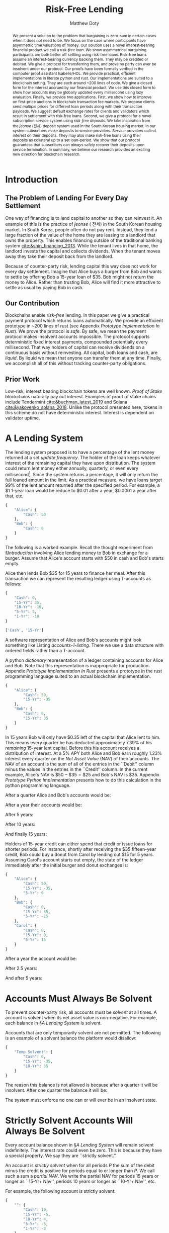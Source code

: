 # -*- mode: org; -*-
#+TITLE: Risk-Free Lending
#+AUTHOR: Matthew Doty
#+DATE:
#+STARTUP: latexpreview inlineimages
#+LATEX_CLASS_OPTIONS: [12pt]
#+LATEX_HEADER: \usepackage[natbib=true]{biblatex} \DeclareFieldFormat{apacase}{#1} \addbibresource{./risk-free-lending-refs.bib}
#+LATEX_HEADER: \usepackage[toc,page]{appendix}
#+LATEX_HEADER: \usepackage{array}
#+LATEX_HEADER: \usepackage{hhline}
#+LATEX_HEADER: \usepackage{kotex}
#+LATEX_HEADER: \usepackage{multirow}
#+LATEX_HEADER: \usepackage{parskip}
#+LATEX_HEADER: \usepackage{svg}
#+LATEX: \renewcommand{\thetheorem}{\arabic{theorem}}
#+OPTIONS: toc:nil
#+OPTIONS: tex:t

#+BEGIN_abstract
We present a solution to the problem that bargaining is zero-sum in
certain cases when it does not need to be. We focus on the case where
participants have asymmetric time valuations of money. Our solution
uses a novel interest-bearing financial product we call a /risk-free
loan/. We show asymmetrical bargaining participants are both better
off settling using risk-free loans. Risk-free loans assume an
interest-bearing currency backing them. They may be credited or
debited. We give a protocol for transferring them, and prove no party
can ever be insolvent under our protocol. Our proofs have been
formally verified in the computer proof assistant Isabelle/HOL. We
provide practical, efficient implementations in literate python and
rust. Our implementations are suited to a blockchain setting. They are
each around ~200 lines of code. We give a closed form for the interest
accrued by our financial product. We use this closed form to show how
accounts may be globally updated every millisecond using lazy
evaluation. Finally, we provide two applications. First, we show how
to improve on first-price auctions in blockchain transaction fee
markets. We propose clients send /multiple/ prices for different loan
periods along with their transaction payloads. We suggest default
exchange rates for clients and validators which result in settlement
with risk-free loans. Second, we give a protocol for a novel
subscription service system using /risk-free deposits/. We take
inspiration from the /jeonse/ (전세) deposit system used in the South
Korean housing market. In our system subscribers make deposits to
service providers. Service providers collect interest on their
deposits. They may also make risk-free loans using their deposits as
collateral up to a set loan-period. We show that our protocol
guarantees that subscribers can /always/ safely recover their deposits
upon service termination. In summary, we believe our research provides
an exciting new direction for blockchain research.
#+END_abstract

* Introduction
** The Problem of Lending For Every Day Settlement
One way of financing is to lend capital to another so they can
reinvest it. An example of this is the practice of /jeonse/ ( 전세) in
the South Korean housing market. In South Korea, people often do not
pay rent. Instead, they lend a large fraction of the value of the home
they are leasing to a landlord that owns the property. This enables
financing outside of the traditional banking system
[[cite:&shin_financing_2013]]. While the tenant lives in that home, the
landlord invests the capital and collects dividends. When the tenant
moves away they take their deposit back from the landlord.

Because of counter-party risk, lending capital this way does not
work for every day settlement. Imagine that Alice buys a burger from Bob
and wants to settle by offering Bob a 15-year loan of $35. Bob might
not return the money to Alice. Rather than trusting Bob, Alice will
find it more attractive to settle as usual by paying Bob in cash.

** Our Contribution

Blockchains enable /risk-free/ lending. In this paper we give a
practical payment protocol which returns loans automatically. We
provide an efficient prototype in ~200 lines of rust (see Appendix
[[Prototype Implementation In Rust]]). We prove the protocol is /safe/. By
safe, we mean the payment protocol makes insolvent accounts
impossible. The protocol supports deterministic fixed interest
payments, compounded potentially every millisecond. That way holders
of capital can receive dividends on a continuous basis without
reinvesting. All capital, both loans and cash, are /liquid/. By liquid
we mean that anyone can transfer them at any time. Finally, we
accomplish all of this without tracking counter-party obligations.

** Prior Work

Low-risk, interest bearing blockchain tokens are well known. /Proof of Stake/
blockchains naturally pay out interest. Examples of proof of stake
chains include Tendermint [[cite:&buchman_latest_2019]] and Solana
[[cite:&yakovenko_solana_2018]]. Unlike the protocol presented here, tokens in this scheme do not have deterministic interest.  Interest is dependent on validator uptime.

#+begin_src bibtex :exports none :tangle "./risk-free-lending-refs.bib"
@techreport{buchman_latest_2019,
  title = {The latest gossip on {BFT} consensus},
  url = {http://arxiv.org/abs/1807.04938},
  abstract = {The paper presents Tendermint, a new protocol for ordering events in a distributed network under adversarial conditions. More commonly known as Byzantine Fault Tolerant (BFT) consensus or atomic broadcast, the problem has attracted significant attention in recent years due to the widespread success of blockchain-based digital currencies, such as Bitcoin and Ethereum, which successfully solved the problem in a public setting without a central authority. Tendermint modernizes classic academic work on the subject and simplifies the design of the BFT algorithm by relying on a peer-to-peer gossip protocol among nodes.},
  number = {arXiv:1807.04938},
  urldate = {2022-06-01},
  institution = {arXiv},
  author = {Buchman, Ethan and Kwon, Jae and Milosevic, Zarko},
  month = nov,
  year = {2019},
  doi = {10.48550/arXiv.1807.04938},
  note = {arXiv:1807.04938 [cs]
type: article},
  keywords = {Computer Science - Distributed, Parallel, and Cluster Computing},
  file = {arXiv Fulltext PDF:/Users/mpwd/Zotero/storage/R5B3KVFT/Buchman et al. - 2019 - The latest gossip on BFT consensus.pdf:application/pdf;arXiv.org Snapshot:/Users/mpwd/Zotero/storage/KM57AHND/1807.html:text/html},
}

@techreport{shin_financing_2013,
  type = {2013 {Meeting} {Papers}},
  title = {Financing {Growth} without {Banks}: {Korean} {Housing} {Repo} {Contract}},
  url = {https://ideas.repec.org/p/red/sed013/328.html},
  abstract = {Imperfect financial intermediation is a key bottleneck in economic development. Korea's unique Jeonse or housing repo contract channels funds directly from tenant/lenders to landlord/entrepreneurs, by-passing the banking system. In a housing repo, the landlord/entrepreneur puts up the house as collateral when borrowing from the tenant/lender. The lender's loan is secured by living in the collateral asset, lowering the cost of capital and increasing credit. Jeonse has been the dominant form of rental contract in Korea, and has served as a mode of direct debt financing that by-passes the banking sector.},
  number = {328},
  institution = {Society for Economic Dynamics},
  author = {Shin, Hyun and Kim, Se-Jik},
  year = {2013},
}

@unpublished{yakovenko_solana_2018,
  title = {Solana: {A} new architecture for a high performance blockchain},
  url = {https://solana.com/solana-whitepaper.pdf},
  author = {Yakovenko, Anatoly},
  year = {2018},
}

#+end_src

* A Lending System

The lending system proposed is to have a percentage of the lent money
returned at a set /update frequency/. The holder of the loan keeps
whatever interest of the remaining capital they have upon
distribution. The system could return lent money either annually,
quarterly, or even every millisecond[fn::In fact, the rust prototype
presented in Appendix [[Prototype Implementation In Rust]], which we
intend to adapt for a production a blockchain implementation, lazily
updates accounts every millisecond.]. Since the system returns a
percentage, it will only return the full loaned amount in the limit.
As a practical measure, we have loans target 99% of the lent amount
returned after the specified period. For example, a $1 1-year loan
would be reduce to $0.01 after a year, $0.0001 a year after that, etc.

#+begin_src python :exports none :results none :noweb-ref format_accounts
from typing import Dict, List
import json


def format_abs_no_escape(value):
    return f"${abs(round(value, 2)):,.2f}"


def format_value(value):
    return "{%s\\%s}" % ("" if value >= 0 else "-", format_abs_no_escape(value))


def get_loan_types(accounts: Dict[str, Dict[str, float]]) -> List[str]:
    raw_loan_types_set = set(
        loan_type for account in accounts.values() for loan_type in account.keys()
    )
    loan_types = []
    if "Cash" in raw_loan_types_set:
        loan_types.append("Cash")
        raw_loan_types_set.remove("Cash")
    raw_loan_types_list = list(raw_loan_types_set)
    raw_loan_types_list.sort(key=lambda s: int(s.split("-")[0]))
    raw_loan_types_list.reverse()
    loan_types.extend(raw_loan_types_list)
    return loan_types


def format_accounts(accounts: Dict[str, Dict[str, float]]) -> str:
    columns = " p{0.5ex} ".join("c|c" for _ in accounts.items())
    account_titles = "& &".join(
        "\\multicolumn{2}{c}{%s}" % account_name for account_name in accounts.keys()
    )
    t_account_headers = " & & ".join("Debit & Credit" for _ in accounts.items())
    t_account_clines = " ".join(
        "\\cline{%d-%d}" % (3 * n + 2, 3 * n + 3) for n in range(len(accounts.items()))
    )
    rows = []
    for loan_type in get_loan_types(accounts):
        row = []
        for account in accounts.values():
            if loan_type not in account:
                row.append(" & ")
                continue
            value = account[loan_type]
            if value == 0:
                row.append(" & ")
            elif value < 0:
                row.append(f" & {format_value(-value)} ")
            elif value > 0:
                row.append(f" {format_value(value)} & ")
        rows.append("%s & %s" % (loan_type, " & & ".join(row)))
    hhline = "\\hhline{~%s}" % "~".join("==" for _ in accounts.items())
    account_navs = " & & ".join(
        (
            "\\multicolumn{2}{c}{NAV: {%s%s}}"
            % (
                "\\color{red} " if (nav := sum(account.values())) < 0 else "",
                format_value(nav),
            )
        )
        for account in accounts.values()
    )
    output = """
\\begin{center}
\\begin{tabular}{l %s}
 & %s \\\\
 & %s \\\\
%s
%s \\\\
\\noalign{\\vskip 0.5ex}
%s
\\noalign{\\vskip 0.5ex}
 & %s \\\\
\\end{tabular}
\\end{center}
""" % (
        columns,
        account_titles,
        t_account_headers,
        t_account_clines,
        " \\\\\n".join(rows),
        hhline,
        account_navs,
    )
    return output
#+end_src

#+NAME: accounts-0
#+BEGIN_SRC python :exports none :results code replace
import json

accounts = {
    "Alice": {"Cash": 50},
    "Bob": {"Cash": 0},
}

return json.dumps(accounts, indent=4)
#+END_SRC

#+RESULTS: accounts-0
#+begin_src python
{
    "Alice": {
        "Cash": 50
    },
    "Bob": {
        "Cash": 0
    }
}
#+end_src


The following is a worked example. Recall the thought experiment from
\S[[Introduction]] involving Alice lending money to Bob in exchange for a burger.
Assume that Alice's account starts with $50 in cash and Bob's starts empty.

#+begin_src python :exports results :results drawer replace latex :noweb yes :var accounts=accounts-0
<<format_accounts>>

return format_accounts(json.loads(accounts))
#+end_src

#+RESULTS:
#+begin_export latex
\begin{center}
\begin{tabular}{l c|c p{0.5ex} c|c}
 & \multicolumn{2}{c}{Alice}& &\multicolumn{2}{c}{Bob} \\
 & Debit & Credit & & Debit & Credit \\
\cline{2-3} \cline{5-6}
Cash &  {\$50.00} &  & &  &  \\
15-Yr &  &  & &  &  \\
\noalign{\vskip 0.5ex}
\hhline{~==~==}
\noalign{\vskip 0.5ex}
 & \multicolumn{2}{c}{NAV: {{\$50.00}}} & & \multicolumn{2}{c}{NAV: {{\$0.00}}} \\
\end{tabular}
\end{center}
#+end_export


Alice then lends Bob $35 for 15 years to finance her meal. After this transaction we
can represent the resulting ledger using T-accounts as follows:

#+NAME: accounts-1
#+BEGIN_SRC python :exports none :results code replace
import json

accounts = {
    "Alice": {"Cash": 50, "15-Yr": -35},
    "Bob": {"Cash": 0, "15-Yr": 35},
}

return json.dumps(accounts, indent=4)
#+END_SRC

#+HEADER: :exports none :results none :noweb-ref accounts-1
#+RESULTS: accounts-1
#+begin_src python
{
    "Cash": 0,
    "15-Yr": 35,
    "10-Yr": -10,
    "5-Yr": 5,
    "1-Yr": -10
}
#+end_src


#+begin_src python :exports none :results code replace :noweb yes :var accounts=accounts-1
<<format_accounts>>

return get_loan_types(json.loads(accounts))
#+end_src

#+HEADER: :exports none :results none
#+RESULTS:
#+begin_src python
['Cash', '15-Yr']
#+end_src

#+begin_src python :exports results :results drawer replace latex :noweb yes :var accounts=accounts-1
<<format_accounts>>

return format_accounts(json.loads(accounts))
#+end_src

#+RESULTS:
#+begin_export latex
\begin{center}
\begin{tabular}{l c|c p{0.5ex} c|c}
 & \multicolumn{2}{c}{Alice}& &\multicolumn{2}{c}{Bob} \\
 & Debit & Credit & & Debit & Credit \\
\cline{2-3} \cline{5-6}
Cash &  {\$50.00} &  & &  &  \\
15-Yr &  & {\$35.00}  & &  {\$35.00} &  \\
\noalign{\vskip 0.5ex}
\hhline{~==~==}
\noalign{\vskip 0.5ex}
 & \multicolumn{2}{c}{NAV: {{\$15.00}}} & & \multicolumn{2}{c}{NAV: {{\$35.00}}} \\
\end{tabular}
\end{center}
#+end_export

A software representation of Alice and Bob's accounts might
look something like Listing [[accounts-1-listing]]. There we use a data
structure with ordered fields rather than a T-account.

#+begin_src python :exports results :results value code :noweb yes :var accounts=accounts-1 :eval never-export
return accounts
#+end_src

#+CAPTION: A python /dictionary/ representation of a ledger containing accounts for Alice and Bob. Note that this representation is inappropriate for production. Appendix [[Prototype Implementation In Rust]] presents a prototype in the rust programming language suited to an actual blockchain implementation.
#+NAME: accounts-1-listing
#+RESULTS:
#+begin_src python
{
    "Alice": {
        "Cash": 50,
        "15-Yr": -35
    },
    "Bob": {
        "Cash": 0,
        "15-Yr": 35
    }
}
#+end_src

In 15 years Bob will only have $0.35 left of the capital that Alice
lent to him. This means every quarter he has deducted approximately
\(7.39\%\) of his /remaining/ 15-year lent capital. Before this his
account receives a distribution of interest. At a \(5\%\) APY both
Alice and Bob earn roughly \(1.23\%\) interest every quarter on the
/Net Asset Value/ (NAV) of their accounts. The NAV of an account is
the sum of all of the entries in the ``Debit'' column minus the values
in the entries in the ``Credit'' column. In the current example,
Alice's NAV is \(\$50 - \$35 = \$25\) and Bob's NAV is \(\$35\).
Appendix [[Prototype Python Implementation]] presents how to do this
calculation in the python programming language.

#+BEGIN_SRC python :exports none :results none :noweb-ref loans_returned_every_quarter
# Fractions of loans returned every quarter.
# Correspond to 99% of the loan returned by the period indicated.
loan_return_fractions = {
    "15-Yr": 1 - 0.01 ** (1.0 / (15.0 * 4.0)),
    "10-Yr": 1 - 0.01 ** (1.0 / (10.0 * 4.0)),
    "5-Yr": 1 - 0.01 ** (1.0 / (5.0 * 4.0)),
    "2-Yr": 1 - 0.01 ** (1.0 / (2.0 * 4.0)),
    "1-Yr": 1 - 0.01 ** (1.0 / 4.0),
}
#+END_SRC

#+BEGIN_SRC python :exports none :results none :noweb-ref update_account
# Quarterly interest at a 5.0% APY
i = 1.05 ** (1.0 / 4.0) - 1

from typing import Dict


def update_account(account: Dict[str, float], quarters=1):
    "Update an account."
    for _ in range(quarters):
        for (key, value) in account.items():
            if key == "Cash":
                # Note: sum of account values = net asset value...
                account[key] += i * sum(account.values())
            elif key in loan_return_fractions:
                account[key] *= 1 - loan_return_fractions[key]
            else:
                raise Exception(f"Unknown key: {key}")


def update_ledger(ledger: Dict[str, Dict[str, float]], quarters=1):
    "Update every account in a ledger."
    for account in ledger.values():
        update_account(account, quarters)
#+end_src

After a quarter Alice and Bob's accounts would be:

#+begin_src python :exports results :results drawer replace latex :noweb yes :var accounts=accounts-1
<<format_accounts>>
<<loans_returned_every_quarter>>
<<update_account>>

ledger = json.loads(accounts)
update_ledger(ledger)

return format_accounts(ledger)
#+end_src

#+RESULTS:
#+begin_export latex
\begin{center}
\begin{tabular}{l c|c p{0.5ex} c|c}
 & \multicolumn{2}{c}{Alice}& &\multicolumn{2}{c}{Bob} \\
 & Debit & Credit & & Debit & Credit \\
\cline{2-3} \cline{5-6}
Cash &  {\$50.18} &  & &  {\$0.43} &  \\
15-Yr &  & {\$32.41}  & &  {\$32.41} &  \\
\noalign{\vskip 0.5ex}
\hhline{~==~==}
\noalign{\vskip 0.5ex}
 & \multicolumn{2}{c}{NAV: {{\$17.77}}} & & \multicolumn{2}{c}{NAV: {{\$32.84}}} \\
\end{tabular}
\end{center}
#+end_export

After a year their accounts would be:

#+begin_src python :exports results :results drawer replace latex :noweb yes :var accounts=accounts-1
<<format_accounts>>
<<loans_returned_every_quarter>>
<<update_account>>

ledger = json.loads(accounts)
update_ledger(ledger, quarters = 4)

return format_accounts(ledger)
#+end_src

#+RESULTS:
#+begin_export latex
\begin{center}
\begin{tabular}{l c|c p{0.5ex} c|c}
 & \multicolumn{2}{c}{Alice}& &\multicolumn{2}{c}{Bob} \\
 & Debit & Credit & & Debit & Credit \\
\cline{2-3} \cline{5-6}
Cash &  {\$50.93} &  & &  {\$1.57} &  \\
15-Yr &  & {\$25.75}  & &  {\$25.75} &  \\
\noalign{\vskip 0.5ex}
\hhline{~==~==}
\noalign{\vskip 0.5ex}
 & \multicolumn{2}{c}{NAV: {{\$25.19}}} & & \multicolumn{2}{c}{NAV: {{\$27.31}}} \\
\end{tabular}
\end{center}
#+end_export

After 5 years:

#+begin_src python :exports results :results drawer replace latex :noweb yes :var accounts=accounts-1
<<format_accounts>>
<<loans_returned_every_quarter>>
<<update_account>>

ledger = json.loads(accounts)
update_ledger(ledger, quarters = 4 * 5)

return format_accounts(ledger)
#+end_src

#+RESULTS:
#+begin_export latex
\begin{center}
\begin{tabular}{l c|c p{0.5ex} c|c}
 & \multicolumn{2}{c}{Alice}& &\multicolumn{2}{c}{Bob} \\
 & Debit & Credit & & Debit & Credit \\
\cline{2-3} \cline{5-6}
Cash &  {\$58.53} &  & &  {\$5.29} &  \\
15-Yr &  & {\$7.54}  & &  {\$7.54} &  \\
\noalign{\vskip 0.5ex}
\hhline{~==~==}
\noalign{\vskip 0.5ex}
 & \multicolumn{2}{c}{NAV: {{\$50.98}}} & & \multicolumn{2}{c}{NAV: {{\$12.83}}} \\
\end{tabular}
\end{center}
#+end_export

After 10 years:

#+begin_src python :exports results :results drawer replace latex :noweb yes :var accounts=accounts-1
<<format_accounts>>
<<loans_returned_every_quarter>>
<<update_account>>

ledger = json.loads(accounts)
update_ledger(ledger, quarters = 4 * 10)

return format_accounts(ledger)
#+end_src

#+RESULTS:
#+begin_export latex
\begin{center}
\begin{tabular}{l c|c p{0.5ex} c|c}
 & \multicolumn{2}{c}{Alice}& &\multicolumn{2}{c}{Bob} \\
 & Debit & Credit & & Debit & Credit \\
\cline{2-3} \cline{5-6}
Cash &  {\$73.56} &  & &  {\$7.89} &  \\
15-Yr &  & {\$1.62}  & &  {\$1.62} &  \\
\noalign{\vskip 0.5ex}
\hhline{~==~==}
\noalign{\vskip 0.5ex}
 & \multicolumn{2}{c}{NAV: {{\$71.93}}} & & \multicolumn{2}{c}{NAV: {{\$9.51}}} \\
\end{tabular}
\end{center}
#+end_export

And finally 15 years:

#+begin_src python :exports results :results drawer replace latex :noweb yes :var accounts=accounts-1
<<format_accounts>>
<<loans_returned_every_quarter>>
<<update_account>>

ledger = json.loads(accounts)
update_ledger(ledger, quarters = 4 * 15)

return format_accounts(ledger)
#+end_src

#+RESULTS:
#+begin_export latex
\begin{center}
\begin{tabular}{l c|c p{0.5ex} c|c}
 & \multicolumn{2}{c}{Alice}& &\multicolumn{2}{c}{Bob} \\
 & Debit & Credit & & Debit & Credit \\
\cline{2-3} \cline{5-6}
Cash &  {\$93.63} &  & &  {\$10.31} &  \\
15-Yr &  & {\$0.35}  & &  {\$0.35} &  \\
\noalign{\vskip 0.5ex}
\hhline{~==~==}
\noalign{\vskip 0.5ex}
 & \multicolumn{2}{c}{NAV: {{\$93.28}}} & & \multicolumn{2}{c}{NAV: {{\$10.66}}} \\
\end{tabular}
\end{center}
#+end_export

Holders of 15-year credit can either spend that credit or issue loans
for shorter periods. For instance, shortly after receiving the $35
fifteen-year credit, Bob could buy a donut from Carol by lending out
$15 for 5 years. Assuming Carol's account starts out empty, the state
of the ledger immediately after the initial burger and donut exchanges
is:

#+NAME: accounts-2
#+begin_src python :exports none :results code replace :var accounts=accounts-1
import json

accounts = json.loads(accounts)
accounts["Alice"]["5-Yr"] = 0
accounts["Bob"]["5-Yr"] = -15
accounts["Carol"] =  {
  "Cash": 0,
  "15-Yr": 0,
  "5-Yr": 15
}

return json.dumps(accounts, indent=4)
#+end_src

#+HEADER: :exports none :results none
#+RESULTS: accounts-2
#+begin_src python
{
    "Alice": {
        "Cash": 50,
        "15-Yr": -35,
        "5-Yr": 0
    },
    "Bob": {
        "Cash": 0,
        "15-Yr": 35,
        "5-Yr": -15
    },
    "Carol": {
        "Cash": 0,
        "15-Yr": 0,
        "5-Yr": 15
    }
}
#+end_src


#+begin_src python :exports results :results drawer replace latex :noweb yes :var accounts=accounts-2
<<format_accounts>>

return format_accounts(json.loads(accounts))
#+end_src

#+RESULTS:
#+begin_export latex
\begin{center}
\begin{tabular}{l c|c p{0.5ex} c|c p{0.5ex} c|c}
 & \multicolumn{2}{c}{Alice}& &\multicolumn{2}{c}{Bob}& &\multicolumn{2}{c}{Carol} \\
 & Debit & Credit & & Debit & Credit & & Debit & Credit \\
\cline{2-3} \cline{5-6} \cline{8-9}
Cash &  {\$50.00} &  & &  &  & &  &  \\
15-Yr &  & {\$35.00}  & &  {\$35.00} &  & &  &  \\
5-Yr &  &  & &  & {\$15.00}  & &  {\$15.00} &  \\
\noalign{\vskip 0.5ex}
\hhline{~==~==~==}
\noalign{\vskip 0.5ex}
 & \multicolumn{2}{c}{NAV: {{\$15.00}}} & & \multicolumn{2}{c}{NAV: {{\$20.00}}} & & \multicolumn{2}{c}{NAV: {{\$15.00}}} \\
\end{tabular}
\end{center}
#+end_export

#+begin_src python :exports none :results code replace :noweb yes :var accounts=accounts-2
<<format_accounts>>
<<loans_returned_every_quarter>>
<<update_account>>
ledger = json.loads(accounts)
update_ledger(ledger, quarters = 5*4)

return json.dumps(ledger, indent=4)
#+end_src

#+RESULTS:
#+begin_src python
{
    "Alice": {
        "Cash": 58.525147915651424,
        "15-Yr": -7.540521415111592,
        "5-Yr": 0.0
    },
    "Bob": {
        "Cash": 4.219382237675546,
        "15-Yr": 7.540521415111592,
        "5-Yr": -0.14999999999999994
    },
    "Carol": {
        "Cash": 1.069547971673135,
        "15-Yr": 0.0,
        "5-Yr": 0.14999999999999994
    }
}
#+end_src

#+HEADER: :exports none :results none
#+RESULTS:

After a year the account would be:

#+begin_src python :exports results :results drawer replace latex :noweb yes :var accounts=accounts-2
<<format_accounts>>
<<loans_returned_every_quarter>>
<<update_account>>
ledger = json.loads(accounts)
update_ledger(ledger, quarters = 1)

return format_accounts(ledger)
#+end_src

#+RESULTS:
#+begin_export latex
\begin{center}
\begin{tabular}{l c|c p{0.5ex} c|c p{0.5ex} c|c}
 & \multicolumn{2}{c}{Alice}& &\multicolumn{2}{c}{Bob}& &\multicolumn{2}{c}{Carol} \\
 & Debit & Credit & & Debit & Credit & & Debit & Credit \\
\cline{2-3} \cline{5-6} \cline{8-9}
Cash &  {\$50.18} &  & &  {\$0.25} &  & &  {\$0.18} &  \\
15-Yr &  & {\$32.41}  & &  {\$32.41} &  & &  &  \\
5-Yr &  &  & &  & {\$11.91}  & &  {\$11.91} &  \\
\noalign{\vskip 0.5ex}
\hhline{~==~==~==}
\noalign{\vskip 0.5ex}
 & \multicolumn{2}{c}{NAV: {{\$17.77}}} & & \multicolumn{2}{c}{NAV: {{\$20.74}}} & & \multicolumn{2}{c}{NAV: {{\$12.10}}} \\
\end{tabular}
\end{center}
#+end_export

After 2.5 years:

#+begin_src python :exports results :results drawer replace latex :noweb yes :var accounts=accounts-2
<<format_accounts>>
<<loans_returned_every_quarter>>
<<update_account>>
ledger = json.loads(accounts)
update_ledger(ledger, quarters = 6)

return format_accounts(ledger)
#+end_src

#+RESULTS:
#+begin_export latex
\begin{center}
\begin{tabular}{l c|c p{0.5ex} c|c p{0.5ex} c|c}
 & \multicolumn{2}{c}{Alice}& &\multicolumn{2}{c}{Bob}& &\multicolumn{2}{c}{Carol} \\
 & Debit & Credit & & Debit & Credit & & Debit & Credit \\
\cline{2-3} \cline{5-6} \cline{8-9}
Cash &  {\$51.58} &  & &  {\$1.52} &  & &  {\$0.70} &  \\
15-Yr &  & {\$22.08}  & &  {\$22.08} &  & &  &  \\
5-Yr &  &  & &  & {\$3.77}  & &  {\$3.77} &  \\
\noalign{\vskip 0.5ex}
\hhline{~==~==~==}
\noalign{\vskip 0.5ex}
 & \multicolumn{2}{c}{NAV: {{\$29.49}}} & & \multicolumn{2}{c}{NAV: {{\$19.84}}} & & \multicolumn{2}{c}{NAV: {{\$4.46}}} \\
\end{tabular}
\end{center}
#+end_export

And after 5 years:

#+begin_src python :exports results :results drawer replace latex :noweb yes :var accounts=accounts-2
<<format_accounts>>
<<loans_returned_every_quarter>>
<<update_account>>
ledger = json.loads(accounts)
update_ledger(ledger, quarters = 4*5)

return format_accounts(ledger)
#+end_src

#+RESULTS:
#+begin_export latex
\begin{center}
\begin{tabular}{l c|c p{0.5ex} c|c p{0.5ex} c|c}
 & \multicolumn{2}{c}{Alice}& &\multicolumn{2}{c}{Bob}& &\multicolumn{2}{c}{Carol} \\
 & Debit & Credit & & Debit & Credit & & Debit & Credit \\
\cline{2-3} \cline{5-6} \cline{8-9}
Cash &  {\$58.53} &  & &  {\$4.22} &  & &  {\$1.07} &  \\
15-Yr &  & {\$7.54}  & &  {\$7.54} &  & &  &  \\
5-Yr &  &  & &  & {\$0.15}  & &  {\$0.15} &  \\
\noalign{\vskip 0.5ex}
\hhline{~==~==~==}
\noalign{\vskip 0.5ex}
 & \multicolumn{2}{c}{NAV: {{\$50.98}}} & & \multicolumn{2}{c}{NAV: {{\$11.61}}} & & \multicolumn{2}{c}{NAV: {{\$1.22}}} \\
\end{tabular}
\end{center}
#+end_export

* Accounts Must Always Be Solvent

To prevent counter-party risk, all accounts must be /solvent/ at all times. A
account is solvent when its net asset value is non-negative. For example, each
balance in \S[[A Lending System]] is solvent.

Accounts that are only temporarily solvent are not permitted. The following is an
example of a solvent balance the platform would disallow:

#+NAME: temporarily-solvent-balance
#+BEGIN_SRC python :exports none :results code replace
import json

accounts = {
    "Temp Solvent": {"Cash": 0, "15-Yr": -35, "10-Yr": 35},
}

return json.dumps(accounts, indent=4)
#+END_SRC

#+RESULTS: temporarily-solvent-balance
#+begin_src python
{
    "Temp Solvent": {
        "Cash": 0,
        "15-Yr": -35,
        "10-Yr": 35
    }
}
#+end_src

#+begin_src python :exports results :results drawer replace latex :noweb yes :var accounts=temporarily-solvent-balance
<<format_accounts>>

return format_accounts(json.loads(accounts))
#+end_src

#+RESULTS:
#+begin_export latex
\begin{minipage}[t]{0.9\textwidth}
  \centering

\begin{tabular}{l c|c}

\multicolumn{3}{c}{Temporarily Solvent Balance}\\
\multicolumn{1}{c}{} & \multicolumn{1}{c}{Debit} & \multicolumn{1}{c}{Credit}\\
\cline{2-3}

 & & \\
15-Yr & & \$35.00 \\
10-Yr & \$35.00 & \\
\end{tabular}

\end{minipage}
#+end_export

The reason this balance is not allowed is because after a quarter it will be insolvent.  After one quarter the balance it will be:

#+begin_src python :exports results :results drawer replace latex :noweb yes :var accounts=temporarily-solvent-balance
<<format_accounts>>
<<loans_returned_every_quarter>>
<<update_account>>
ledger = json.loads(accounts)
update_ledger(ledger)

return format_accounts(ledger)
#+end_src

#+RESULTS:
#+begin_export latex
\begin{center}
\begin{tabular}{l c|c}
 & \multicolumn{2}{c}{Temp Solvent} \\
 & Debit & Credit \\
\cline{2-3}
Cash & \$0.00 &  \\
15-Yr &  & \$32.41  \\
10-Yr &  \$31.19 &  \\
\noalign{\vskip 0.5ex}
\hhline{~==}
\noalign{\vskip 0.5ex}
 & \multicolumn{2}{c}{NAV: \$1.22} \\
\end{tabular}
\end{center}
#+end_export

The system must enforce no one can or will ever be in an insolvent state.

* Strictly Solvent Accounts Will Always Be Solvent

Every account balance shown in \S[[A Lending System]] will remain solvent
indefinitely. The interest rate could even be zero. This is because they have a
special property. We say they are ``strictly solvent.''

An account is /strictly solvent/ when for all periods \(P\) the sum of the debit
minus the credit is positive for periods equal to or longer than \(P\). We call
such a sum a /partial NAV/. We write the partial NAV for periods 15 years or
longer as ``15-Yr+ Nav'', periods 10 years or longer as ``10-Yr+ Nav'', etc.

For example, the following account is strictly solvent:

#+begin_src python :exports none :results none :noweb yes :noweb-ref balance_full
<<format_accounts>>


def get_acct_loan_types(account: Dict[str, float]) -> List[str]:
    return get_loan_types({None: account})


def tabulate_partial_navs(account: Dict[str, float]) -> str:
    from tabulate import tabulate

    partial_sum = 0
    result = []
    for loan_type in get_acct_loan_types(account):
        partial_sum += account[loan_type]
        if loan_type != "Cash":
            result.append([f"{loan_type}+ NAV", format_abs_no_escape(partial_sum)])
    result[-1][0] = f"{result[-1][0]} (Total)"
    return tabulate(result, tablefmt="orgtbl")
#+end_src

#+NAME: account-lots-of-rows
#+BEGIN_SRC python :exports none :results code replace
import json

accounts = {
    "":
      {
       "Cash": 10,
       "15-Yr": -5,
       "10-Yr": 4,
       "5-Yr": -5,
       "1-Yr": -3,
      },
}

return json.dumps(accounts, indent=4)
#+END_SRC

#+RESULTS: account-lots-of-rows
#+begin_src python
{
    "": {
        "Cash": 10,
        "15-Yr": -5,
        "10-Yr": 4,
        "5-Yr": -5,
        "1-Yr": -3
    }
}
#+end_src

#+begin_src python :exports results :results drawer replace latex :noweb yes :var accounts=account-lots-of-rows
<<format_accounts>>
<<loans_returned_every_quarter>>
<<update_account>>

i = 0
accounts = json.loads(accounts)
update_ledger(accounts, 0)
return format_accounts(accounts)
#+end_src

#+RESULTS:
#+begin_export latex
\begin{center}
\begin{tabular}{l c|c}
 & \multicolumn{2}{c}{} \\
 & Debit & Credit \\
\cline{2-3}
Cash &  {\$10.00} &  \\
15-Yr &  & {\$5.00}  \\
10-Yr &  {\$4.00} &  \\
5-Yr &  & {\$5.00}  \\
1-Yr &  & {\$3.00}  \\
\noalign{\vskip 0.5ex}
\hhline{~==}
\noalign{\vskip 0.5ex}
 & \multicolumn{2}{c}{NAV: {{\$1.00}}} \\
\end{tabular}
\end{center}
#+end_export

This is because, for each rate, the sum of the credits for slower rates is:

#+begin_src python :exports results :results raw :noweb yes :var accounts=account-lots-of-rows
<<loans_returned_every_quarter>>
<<update_account>>
<<balance_full>>
account = list(json.loads(accounts).values())[0]
return tabulate_partial_navs(account)
#+end_src

#+RESULTS:
| 15-Yr+ NAV        | $5.00 |
| 10-Yr+ NAV        | $9.00 |
| 5-Yr+ NAV         | $4.00 |
| 1-Yr+ NAV (Total) | $1.00 |

A balance which is strictly solvent will always be solvent[fn:see-proof].
Informally, this is because the debt at shorter periods will always go
away faster than credited loans for longer periods. In fact, if there
is no interest then all of the partial net asset value sums will
eventually converge to $10 in this example. Figure
[[fig:partial-sums-of-credit]] shows the partial net asset values over
time for the example account provided in this section.

#+begin_src python :exports results :noweb yes :results file :var accounts=account-lots-of-rows
import matplotlib.pyplot as plt
from matplotlib.ticker import FuncFormatter
import numpy as np
from typing import Dict
from collections.abc import Iterator

<<balance_full>>
<<loans_returned_every_quarter>>
<<update_account>>


file_name = "partial_sums_of_credit.svg"

# Set interest to 0
i = 0


def partial_navs(account: Dict[str, float]) -> Iterator[float]:
    total = 0
    for loan_type in get_acct_loan_types(account):
        total += account[loan_type]
        if loan_type != "Cash":
            yield total


def update_account_(account: Dict[str, float], quarters: int) -> Dict[str, float]:
    import copy

    account = copy.deepcopy(account)
    update_account(account, quarters)
    return account


def balance_time_series(account: Dict[str, float], quarters: int):
    return list(
        map(
            list,
            zip(
                ,*[
                    list(partial_navs(update_account_(account, q)))
                    for q in range(quarters)
                ]
            ),
        )
    )


plt.rcParams["font.family"] = "Times New Roman"
plt.rcParams["text.color"] = "black"
plt.rcParams["mathtext.fontset"] = "dejavuserif"
fig = plt.figure()
ax = fig.add_subplot(1, 1, 1)

example_balance_full = list(json.loads(accounts).values())[0]
series = balance_time_series(example_balance_full, 4 * 15)
(l1,) = ax.plot(series[0], "--", marker=".", color="blue", linewidth=1)
(l2,) = ax.plot(series[1], "--", marker="^", color="red", linewidth=1)
(l3,) = ax.plot(series[2], "--", marker="s", color="purple", linewidth=1)
(l4,) = ax.plot(series[3], "--", marker="D", color="green", linewidth=1)
(l0,) = ax.plot(
    [example_balance_full["Cash"] for _ in series[0]], "--", color="black", linewidth=1
)
ax.grid(True)
ax.set(xlabel="Quarters Passed", ylabel="Partial NAV ($\$$)")
ax.legend(
    (l0, l1, l2, l3, l4),
    ("Cash", "15-Yr+ NAV", "10-Yr+ NAV", "5-Yr+ NAV", "1-Yr+ NAV (Total)"),
    loc="lower right",
    shadow=False,
)
fig.savefig(file_name)

return file_name
#+end_src

#+CAPTION: Partial net asset values over time in the example /strictly solvent/ balance. The model ignores interest. As all the credit and debt goes away, the partial net asset values converge to the initial $10 cash reserve. The $10 cash reserve is the black dotted line.
#+NAME: fig:partial-sums-of-credit
#+RESULTS:
[[file:partial_sums_of_credit.svg]]

Checking if a balance is strictly solvent is simple. A blockchain can
check if a balance is strictly solvent in an efficient manner. All it
needs to do is check if all the partial sums of credit are solvent.
Not every balance which is forever solvent follows this rule. Appendix
[[Example of a Forever Solvent Balance Which Is Not Strictly Solvent]]
presents such a balance that is forever solvent but not strictly
solvent.

[fn:see-proof] See Appendix [[Strictly Solvent Accounts Will Always Be Solvent (Proof)]] for a proof of this claim.

* Only Forever Solvent Balances are Transferable
#+begin_comment
TODO: Rewrite me

If an account can afford to, it can transfer a balance if that balance
will always be solvent. A transferable balance has exactly the same
representation as an account. To afford a transfer an account
must remain forever solvent afterwards. This way the rule that all
accounts must be always be solvent remains true.

Cash and credited loans are examples of transferable balances. To see
this, suppose that Bob has the following starting balance:

#+begin_src python :exports results :results raw :noweb yes
<<balance_15_year>>
return balance_to_table(Balance(35, 0))
#+end_src

#+RESULTS:
| Cash        | $30.00 |
| 15-Year LOC | $0.00  |

If Bob transfers $10 worth of 15-year credit to Alice, his balance will be:

#+begin_src python :exports results :results raw :noweb yes
<<balance_15_year>>
return balance_to_table(Balance(35, -10))
#+end_src

#+RESULTS:
| Cash        | $30.00  |
| 15-Year LOC | -$10.00 |

An account can only transfer cash less than the total it posses. Otherwise,
the account would have negative cash. In the long run, any credit will that
account has will run out and the account balance will be negative.

Accounts can only make loans if they have enough reserve cash and credit. An
account with only $10 cash cannot transfer $1000 worth of 15-year credit. It
would go into debt and not be solvent. An account with $100 worth of 15-year
credit can transfer $50 worth of 10-year credit. It would use the $100 as
reserve.

Transferable balances could include debt as long as the account making the
transfer remains forever solvent. For example, suppose that Bob started $30. Bob
may send Alice $10 worth of 15-year credit and -$10 worth of 10-year debt. This
is not a problem because Alice will still be solvent for all times in the
future. Even though Bob sent 10-ear debt to Alice, he also sent 15-year credit.
The 15-year credit he sent is more valuable. The balance Bob sent to Alice will
be a net positive in credit after a quarter.
#+end_comment

* The Risk Free Lending Protocol
* Models For Exchange Rates For Lent Capital
** Basic Long-Term Compound Interest Model
A way to model exchange rates for credit is to use relative long-term compound
interest. This is because in the long run lent credit goes away but accrued
interest remains. The interest acquired has no bound. This reasoning holds
for cash as well, even though it does not get returned. In the long run compound
interest dominates the seed cash the account started off with. One may use limiting
compound interest to find exchange rates. A way to do this is to look at the
ratio of those limits.

The compounded interest for credit with a particular rate has a closed
from. Assume a quarterly interest rate of \(i\). Furthermore, assume
the system returns a fraction \(\rho\) of the credit every quarter.
Starting with $1 of credit, the amount of interest after 1 quarter is:

\[
\varphi_\rho(1) = i
\]

After \(n\) quarters the amount of accrued compound interest obeys the
recurrence: \[ \varphi_\rho(n) = i (1 - \rho)^{n - 1} + (1 + i)
\varphi_\rho(n-1) \]

The reason this expression includes a \(i (1-\rho)^{n-1}\) term is as
follows. After each quarter the system returns a fraction \(\rho\) of
the remaining credit. In the next quarter what remains accrues
interest. After \(n\) quarters the interest on the remaining credit is
\(i (1-\rho)^{n-1}\). The \((1+i)\varphi_\rho(n-1)\) term comes from the
compound interest from the previous period.

The closed form for this recurrence is:

\begin{align}
\varphi_\rho(n)
    & = \sum _{k=0}^{n-1} i  (1+i)^{n-k-1} (1-\rho )^k \notag \\
    & = \frac{i \left((1+i)^n-(1-\rho)^n\right)}{i+\rho}  \label{eqn:interest-closed-form}
\end{align}

The limiting ratio of compound interest for two rates expresses an
exchange rate. For rates \(\rho_1\) and \(\rho_2\) this limit has the
closed form:

\begin{equation}
\lim_{n \to \infty} \frac{\varphi_{\rho_1}(n)}{\varphi_{\rho_2}(n)} = \frac{i+\rho_2}{i+\rho_1} \notag \label{eqn:basic-exchange-rate}
\end{equation}

For cash the rate \(r\) is 0. Table [[table:basic-model-conversion-rates]]
provides exchange rates using this closed form.

#+begin_src python :exports results :results raw replace :noweb yes
from tabulate import tabulate

<<format_accounts>>

i = 1.05 ** (1.0 / 4.0) - 1
r_15 = 1 - 0.01 ** (1.0 / (15.0 * 4.0))
r_10 = 1 - 0.01 ** (1.0 / (10.0 * 4.0))
r_5 = 1 - 0.01 ** (1.0 / (5.0 * 4.0))
r_2 = 1 - 0.01 ** (1.0 / (2.0 * 4.0))
r_1 = 1 - 0.01 ** (1.0 / (4.0))

return tabulate(
    [
        [
            f"$1 Cash",
            "\(\\approx\)",
            f"{format_abs_no_escape((i + r_15)/i)} 15-Yr",
        ],
        [
            f"$1 Cash",
            "\(\\approx\)",
            f"{format_abs_no_escape((i + r_10)/i)} 10-Yr",
        ],
        [
            f"$1 Cash",
            "\(\\approx\)",
            f"{format_abs_no_escape((i + r_5)/i)} 5-Yr",
        ],
        [
            f"$1 Cash",
            "\(\\approx\)",
            f"{format_abs_no_escape((i + r_2)/i)} 2-Yr",
        ],
        [
            f"$1 Cash",
            "\(\\approx\)",
            f"{format_abs_no_escape((i + r_1)/i)} 1-Yr",
        ],
    ],
    tablefmt="orgtbl",
)
#+end_src

#+CAPTION: Conversion rates for cash to credit using the basic long-term compound interest model. The table assumes a 5% APY with balances updated quarterly.
#+NAME: table:basic-model-conversion-rates
#+RESULTS:
| $1 Cash | \(\approx\) | $7.02 15-Yr |
| $1 Cash | \(\approx\) | $9.86 10-Yr |
| $1 Cash | \(\approx\) | $17.76 5-Yr |
| $1 Cash | \(\approx\) | $36.66 2-Yr |
| $1 Cash | \(\approx\) | $56.72 1-Yr |

#+BEGIN_COMMENT
A closed form for returns of continuously updated loans also exists. This
equation may be an appropriate approximation when accounts are
frequently updated. Using \eqref{eqn:interest-closed-form} it is
possible to effectively update accounts every millisecond. We
implement a system which leverages the closed form in
\eqref{eqn:interest-closed-form} in Appendix [[Prototype Implementation In
Rust]].

The closed form for a continuously updated loan is as follows:

\begin{align*}
\hat{\varphi}_\rho(n)
  & = \int_0^n i (1-\rho)^k(1+i)^{n-k}  \, dk \\
  & = \frac{i \left((1+i)^n-(1-\rho)^n\right)}{\ln (1+i)-\ln (1-\rho)}
\end{align*}

This yields a similar exchange rate formula as \eqref{eqn:basic-exchange-rate}.

\[
\lim_{n \to \infty} \frac{\hat\varphi_{\rho_1}(n)}{\hat\varphi_{\rho_2}(n)} = \frac{\ln (1+i)-\ln (1-\rho_2)}{\ln (1+i)-\ln (1-\rho_1)}
\]

Since \(\ln (1+x) \approx x\) when \(x\) is small, we can see that the
above equation approximates \eqref{eqn:basic-exchange-rate} when
\(i\), \(\rho_1\), and \(\rho_2\) are small.
#+END_COMMENT

** Long-Term Compound Interest With Discounted Cash Flow

A way to extend the long-term interest model is to incorporate /Discounted Cash
Flow/ (DCF). Valuation using DCF captures the diminishing utility of money. Let
\(r\) denote the discount rate. As before, let \(i\) denote the interest rate
and \(r\) denote the credit return rate. The following recurrence computes the
DCF long-term compound interest for $1 of credit:

\begin{align*}
\psi_\rho(1) & = i \\
\psi_\rho(n) & = {\frac{i}{(1+r)^{n-1}}} (1-\rho)^{n-1}+\left(1 + \frac{i}{(1+r)^{n-1}}\right)\psi_{\rho}(n-1)
\end{align*}

Let \(F=1/(1+r)\). The recurrence for \(\psi_\rho(n)\) has the following equivalent expression:

\begin{align*}
\psi_\rho(n) & =
\sum _{k=0}^{n-1} \left(-\frac{1}{i};1+r\right)_{n-k-1} \left(  (1+r)^{\frac{1}{2} ((k-1) k+(n-1) n)} i^{n-k} (1-\rho )^k\right)
\end{align*}

The summation above uses the /\(q\)-Pochhammer/ symbol \((a;q)_n =
\prod_{k=0}^{n-1} (1-a\,q^k)\) from the theory of basic hypergeometric series
[[cite:&berndt_what_2012]].

The DCF exchange rate is closer to 1 to 1 than without discounting.

#+begin_src python :exports none :results none :noweb yes :noweb-ref dcf
from tabulate import tabulate

<<format_entry>>

i = 1.05 ** (1.0 / 4.0) - 1
r_15 = 1 - 0.01 ** (1.0 / (15.0 * 4.0))
r_10 = 1 - 0.01 ** (1.0 / (10.0 * 4.0))
r_5 = 1 - 0.01 ** (1.0 / (5.0 * 4.0))
r_2 = 1 - 0.01 ** (1.0 / (2.0 * 4.0))
r_1 = 1 - 0.01 ** (1.0 / (4.0))


def q_pochhammer(a: float, q: float, n: int) -> float:
    from math import prod

    return prod(1 - a * q**k for k in range(0, n))


def psi(i: float, r: float, rho: float, n: int) -> float:
    return sum(
        q_pochhammer(-1 / i, 1 + r, n - k - 1)
        ,* (1 + r) ** (1 / 2.0 * ((k - 1) * k + (n - 1) * n))
        ,* i ** (n - k)
        ,* (1 - rho) ** k
        for k in range(0, n)
    )

def phi(i: float, rho: float, n: int) -> float:
    return i*((1+i)**n - (1 - rho)**n) / (i + rho)
#+end_src

#+begin_src python :exports none :results value :noweb yes
<<dcf>>
return psi(i, 0.001, r_15, 7) / psi(i, 0.001, r_1, 7)
#+end_src

#+RESULTS:
: 3.7343761178774324

#+begin_src python :exports none :results value :noweb yes
<<dcf>>
return phi(i, r_15, 7) / phi(i, r_1, 7)
#+end_src

#+RESULTS:
: 3.7456030268042624


#+begin_src bibtex :exports none :tangle "./risk-free-lending-refs.bib"
@incollection{berndt_what_2012,
  address = {Somerville, Mass},
  series = {Lecture notes series / {Ramanujan} {Mathematical} {Society}},
  title = {What is a $q$-series?},
  isbn = {978-1-57146-245-9},
  url = {https://faculty.math.illinois.edu/~berndt/articles/q.pdf},
  language = {eng},
  number = {14},
  booktitle = {Ramanujan rediscovered: proceedings of a {Conference} on {Elliptic} {Functions}, {Partitions}, and $q$-{Series} in memory of {K}. {Venkatachaliengar}, {Bangalore}, {June} 2009},
  publisher = {International Press},
  author = {Berndt, Bruce C.},
  editor = {Berndt, Bruce C. and Venkatachaliengar, K. and Cooper, Shaun and Deka, Nayandeep and Huber, Tim and Schlosser, Michael},
  year = {2012},
  note = {Meeting Name: Conference on Elliptic Functions, Partitions, and Q-Series},
  pages = {31--51},
  annote = {Literaturangaben},
}
#+end_src

** Relative Opportunity Cost Model
* Making Zero-Sum Bargaining Win-Win
** Example Using Asymmetrical Accounting
** General Case of Participants With Different Discount Rates
* Applications of Risk-Free Lending
** Combinatorial Market Mechanism For Fees
** Subscription Services Using Deposits
* Conclusion
* References
  :PROPERTIES:
  :UNNUMBERED: t
  :END:
  #+LaTeX: \printbibliography[heading=none]

#+LaTeX: \appendix

#+LaTeX: \clearpage

* Strictly Solvent Accounts Will Always Be Solvent (Proof)

In this section we prove that strictly solvent accounts will always be
strictly solvent. Since strictly solvent accounts are solvent, this
justifies the claim in \S[[Strictly Solvent Accounts Will Always Be
Solvent]].

The informal argument for this fact is simple. In strictly solvent
account, all outstanding credited debt goes away faster than all
debited loans at longer periods.

An abstract model for an account is a function \(\alpha : \mathbb{N}
\to \mathbb{R}\) with finite support[fn::i.e., the set \(\{n \in
\mathbb{N}\; : \; \alpha(n) \neq 0\}\) is finite.]. Each natural
number index represents a successively shorter loan period. The index
0 represents the cash reserve in the balance.

As a worked example, consider the account:

#+NAME: alpha-account
#+BEGIN_SRC python :exports none :results code replace
import json

accounts = {
    "":
      {
       "Cash": 10,
       "15-Yr": 9,
       "10-Yr": -3,
       "5-Yr": -5,
       "1-Yr": 7,
      },
}

return json.dumps(accounts, indent=4)
#+END_SRC

#+RESULTS: alpha-account
#+BEGIN_SRC python
{
    "": {
        "Cash": 10,
        "15-Yr": 9,
        "10-Yr": -3,
        "5-Yr": -5,
        "1-Yr": 7
    }
}
#+end_src

#+BEGIN_SRC python :exports results :results drawer replace latex :noweb yes :var accounts=alpha-account
<<format_accounts>>

accounts = json.loads(accounts)
return format_accounts(accounts)
#+end_src

#+RESULTS:
#+begin_export latex
\begin{center}
\begin{tabular}{l c|c}
 & \multicolumn{2}{c}{} \\
 & Debit & Credit \\
\cline{2-3}
Cash &  {\$10.00} &  \\
15-Yr &  {\$9.00} &  \\
10-Yr &  & {\$3.00}  \\
5-Yr &  & {\$5.00}  \\
1-Yr &  {\$7.00} &  \\
\noalign{\vskip 0.5ex}
\hhline{~==}
\noalign{\vskip 0.5ex}
 & \multicolumn{2}{c}{NAV: {{\$18.00}}} \\
\end{tabular}
\end{center}
#+end_export

We represent this account as a function as follows:

#+begin_src python :exports results :results drawer replace latex :var accounts=alpha-account
import json

accounts = json.loads(accounts)

start = "\\begin{align*}"
lhs = "\\alpha(n) &"
cases_start = "\\begin{cases}"
cases = " \\\\\n".join(
    f"{value} & n = {idx}" for (idx, value) in enumerate(list(accounts.values())[0].values())
) + " \\\\"
catch_all_case = "0 & \\text{otherwise}"
cases_end = "\\end{cases}"
end = "\\end{align*}"
return "\n".join([start, lhs, cases_start, cases, catch_all_case, cases_end, end])
#+end_src

#+RESULTS:
#+begin_export latex
\begin{align*}
\alpha(n) &
\begin{cases}
10 & n = 0 \\
9 & n = 1 \\
-3 & n = 2 \\
-5 & n = 3 \\
7 & n = 4 \\
0 & \text{otherwise}
\end{cases}
\end{align*}
#+end_export

We express the \(n\)th /partial NAV/, as introduced in \S[[Strictly Solvent Accounts Will Always Be Solvent]], using the summation:

\[
\sum_{k=0}^n \alpha(n)
\]

An account is /strictly solvent/ if and only if \(0 \leq \sum_{k=0}^n\alpha(n)\) for all \(n\). We say an account is /solvent/ when \(0 \leq \sum_{k=0}^\infty \alpha(n)\).  An account that is /strictly solvent/ is always /solvent/, because we assume that \(\alpha\) has finite support.

We assume the existence of a /loan return rate/ function \(\rho: \mathbb{N} \to [0,1)\) such that \(\rho(0)=0\) and if \(n < m \) then \(\rho(n) < \rho(m)\).

We further assume an /interest rate/ \(i \in [0,1)\).

Given a loan return rate function \(\rho\) and interest rate \(i\), we define the /updated/ account \(\uparrow\alpha\) as:

\begin{equation*}
\uparrow \alpha (n) =
  \begin{cases}
  \alpha(0) +  i \sum_{k=0}^\infty \alpha(k) & n = 0 \\
  (1 - \rho(n))\;\alpha(n) & \text{otherwise}
  \end{cases}
\end{equation*}

Provided these definitions, we have the following theorem:

#+begin_theorem
If \(\alpha\) is strictly solvent then \(\uparrow \alpha\) is strictly solvent.
#+end_theorem
#+begin_proof
We first argue it suffices to prove \(\alpha_\rho(n) = (1 - \rho(n))\;\alpha(n)\) is strictly solvent.  To see this, first observe that \(0 \leq \sum_{k=0}^\infty \alpha(k)\). This is because \(\sum_{k=0}^\infty \alpha(k) = \sum_{k=0}^b \alpha(k)\) where \(b = \max\; \{n \in \mathbb{N}\;:\; \alpha(n) \neq 0\}\),[fn:: here we know \(b\) is well-defined because \(\alpha\) has finite support] and \(0 \leq \sum_{k=0}^n \alpha(k)\) for all \(n\) (by \(\alpha\) being strictly solvent).  Since \(0\leq i\) and \(0 \leq \sum_{k=0}^\infty \alpha(k)\), then \(0 \leq i \sum_{k=0}^\infty \alpha(k)\) . This means that if \(\alpha_\rho(n)\) is strictly solvent, or in other words \(0 \leq \sum_{k=0}^n (1 - \rho(k))\alpha(k) \) for all \(n\), then \(0 \leq i \sum_{k=0}^\infty \alpha(k) + \sum_{k=0}^n (1 - \rho(k))\;\alpha(k) \) for all \(n\).  But this is equivalent to saying \(\uparrow \alpha\) is strictly solvent since \(\rho (0) = 0\).

To prove \(\alpha_\rho(n)\) is strictly solvent, first observe that for every \(n\) and \(m\) such that \(n \leq m\) then \((1 - \rho(n))\sum_{k=0}^m \alpha(k) \leq \sum_{k=0}^m (1- \rho(k))\;\alpha(k) \). This follows by induction on \(m\), and from our assumptions that \(\rho\)'s range is \([0,1)\) and that \(\rho\) is strictly increasing. But it also follows that \(0\leq 1 - \rho(n)\), and since we assume \(0 \leq \sum_{k=0}^m \alpha(k)\) for all \(m\), then  \(0 \leq (1 - \rho(n))\sum_{k=0}^m \alpha(k)\) . It follows that \(0 \leq \sum_{k=0}^m (1- \rho(k))\;\alpha(k)\) by transitivity, hence \(\alpha_\rho\) is strictly solvent which suffices the hypothesis.
#+end_proof

* The DCF Exchange Rate Converges to 1 to 1 With Higher Discount Factors (Proof)
* Example of a Forever Solvent Balance Which Is Not Strictly Solvent
* Prototype Python Implementation
** Introduction

In this section we provide a /literate code/ prototype implementation
of the risk-free lending protocol in the python programming language.

The system presented has a fixed interest rate of 5% APY.

This prototype updates accounts every quarter.

** Data Representation
<<python_data_representation>>

The python prototype represents accounts as a dictionary. The keys of
the dictionary are =Cash=, =15-Yr=, =10-Yr=, =5-Yr=, =2-Yr=, and
=1-Yr=. The keys may or may not be present. For example an account
could be:

#+BEGIN_SRC python :exports results :results code replace
import json

account = {
    "Cash": 0,
    "15-Yr": 35,
    "10-Yr": -10,
    "5-Yr": 5,
    "1-Yr": -10
}

return json.dumps(account, indent=4)
#+END_SRC

#+RESULTS:
#+begin_src python
{
    "Cash": 0,
    "15-Yr": 35,
    "10-Yr": -10,
    "5-Yr": 5,
    "1-Yr": -10
}
#+end_src

We represent a /ledger/ as a dictionary of dictionaries.  We gave an example in [[A Lending System]].  Here is that same example:

#+begin_src python :exports results :results value code :noweb yes :var accounts=accounts-1 :eval never-export
return accounts
#+end_src

#+RESULTS:
#+begin_src python
{
    "Alice": {
        "Cash": 50,
        "15-Yr": -35
    },
    "Bob": {
        "Cash": 0,
        "15-Yr": 35
    }
}
#+end_src

** Interest and Loan Return Fractions

#+begin_src python :exports code :results none :noweb yes
<<loans_returned_every_quarter>>
#+end_src

#+NAME: net-asset-value-listing
#+CAPTION: An implementation of the risk-free lending account update system in python, following the JSON/python dictionary account data structure format used in Listing [[accounts-1-listing]].
#+begin_src python :exports code :results none :noweb yes
<<update_account>>
#+end_src

* Prototype Implementation In Rust

** Introduction
In this section we provide a /literate code/ prototype implementation
of the risk-free lending protocol in the rust programming language.

The system presented has a fixed interest rate of 10.8% APY.

This prototype effectively updates accounts every millisecond. The system achieves this by /lazily/ distributing interest and returning loans. We show how to collapse millions of updates into a single calculation. We do this by using fixed interest and the closed form in equation \eqref{eqn:interest-closed-form} from \S[[Basic Long-Term Compound Interest Model]].

** Data Representation
The rust prototype represents accounts as a data structure. is similar to the data structure from Listing [[accounts-1-listing]].

#+NAME: rust:account-struct
#+BEGIN_SRC rust :exports code
#[derive(Clone, Copy)]
struct AccountAssets {
    // Cash balance of the account
    cash: u64,

    // Credited and debited loans
    yr15: i64,
    yr10: i64,
    yr5: i64,
    yr2: i64,
    yr1: i64,
    month6: i64,
    month3: i64,
    month1: i64,
    week2: i64,
    week1: i64,
    day3: i64,
    day1: i64,
}

#[derive(Clone)]
struct Account {
    // Timestamp units are milliseconds since January 1, 1970
    timestamp: u64,

    // Assets belonging to account as of the timestamp
    assets: AccountAssets
}
#+END_SRC

Note that loan amounts =yr15=, =yr10=, etc. are /signed/, while =cash=
is /unsigned/. This reflects that loans may be /credited/ or
/debited/, while cash may only be /debited/.

The =yr15= field denotes 15 year loans, =yr10= denotes 10 year loans, etc.

In a blockchain setting, =day1= loans may be suitable for transaction
payments. Rather than pay 2¢, users could instead elect to lend out
\(\approx\) $200 for 24 hours instead. The latter yields roughly the
same in interest.

Unlike the python representation presented in
\S[[python_data_representation]], we do not model ledgers in this rust
prototype.

** Interest and Loan Return Fractions

The following constants capture the different fractions \(\rho\)
returned each millisecond for each of the loans and the compound
interest distributed. We use the =fixed= crate[fn::
https://docs.rs/fixed/latest/fixed/] for fixed-point arithmetic. We
need to use fixed-point arithmetic to ensure calculations are
deterministic (as we are assuming a blockchain setting). We use the
signed fixed point type =I64F64= for our calculations. This type has
128 bits -- 64 fractional bits and 64 integer bits. Because it has 64
fractional bits, it can model increments as small as \(\Delta =
2^{-64}\) in size, or roughly 21 decimal places.

#+NAME: rust:loan-return-fractions
#+BEGIN_SRC rust :crates '((fixed . 1.17) (fixed-macro . 1.1)) :exports code
use fixed::types::I64F64;
use fixed_macro::fixed;

const RHO_YR15: I64F64 = fixed!(9.73526590978706893683e-12: I64F64);
const RHO_YR10: I64F64 = fixed!(1.46028988646450626294e-11: I64F64);
const RHO_YR5: I64F64 = fixed!(2.92057977290768806035e-11: I64F64);
const RHO_YR2: I64F64 = fixed!(7.30144943210928665943e-11: I64F64);
const RHO_YR1: I64F64 = fixed!(1.46028988636854616808e-10: I64F64);
const RHO_MONTH6: I64F64 = fixed!(2.92057977252384768093e-10: I64F64);
const RHO_MONTH3: I64F64 = fixed!(5.84115954419471674109e-10: I64F64);
const RHO_MONTH1: I64F64 = fixed!(1.77668602696648171536e-9: I64F64);
const RHO_WEEK2: I64F64 = fixed!(3.80718433963436297598e-9: I64F64);
const RHO_WEEK1: I64F64 = fixed!(7.61436866477407335601e-9: I64F64);
const RHO_DAY3: I64F64 = fixed!(1.77668601276172220977e-8: I64F64);
const RHO_DAY1: I64F64 = fixed!(5.33005794358677155186e-8: I64F64);

const INTEREST_RATE: I64F64 = fixed!(3.33426278106998549852e-12: I64F64);
#+END_SRC

#+RESULTS: rust:loan-return-fractions

Note the following regarding the constant calculations above:

 - We compute =RHO_YR15= by evaluating
   \(1-\left(\frac{1}{100}\right)^{1/(15\times 365\times 24 \times 60
   \times 60 \times 1000)}\) to 21 decimal places. The other constants
   have similar calculations.

 - We compute =INTEREST_RATE= by evaluating
   \(\left(\frac{1108}{1000}\right)^{1/(365\times 24 \times 60 \times
   60 \times 1000)}-1\) to 21 decimal places in a similar fashion to
   =RHO_YR15=. This corresponds to a 10.8% APY.

** Interest and Loan Return Fractions

We implement performing \(n\) account updates as a /lazy/ \(\mathcal{O}(\ln n)\)
operation, which we execute only at transfer. Our design effectively
accomplishes millisecond update of every account across the ledger.

We accomplish this by using closed forms and
/exponentiation-by-squaring/.

The closed form of the interest yielded by a loan is as follows.
Consider a $1 loan where \(\rho\) is the fraction of that loan
returned every update. Recall equation
\eqref{eqn:interest-closed-form} in \S[[Basic Long-Term Compound
Interest Model]]. After \(n\) updates, the interest yielded for
the loan is:

\[
\varphi_\rho(n)= \frac{i \left((1+i)^n-(1-\rho)^n\right)}{i+\rho}
\]

The /exponentiation-by-squaring/ algorithm provides a fast way to
compute \(\varphi_\rho(n)\). The algorithm which runs in
\(\mathcal{O}(\ln n)\) steps. Below is a rust implementation:

#+NAME: rust:exponentiation-by-squaring
#+BEGIN_SRC rust :crates '((num-traits . 0.2)) :exports code
use core::ops::Mul;
use num_traits::One;

fn pow<T>(mut base: T, mut exp: usize) -> T
where
    T: Clone + One + Mul<T, Output = T>,
{
    let mut acc = T::one();
    while exp != 0 {
        if exp & 1 == 1 {
            acc = acc * base.clone();
        }
        base = base.clone() * base;
        exp >>= 1;
    }
    acc
}
#+END_SRC

#+RESULTS: rust:exponentiation-by-squaring

Using this efficient =pow= function, we can compute interest from a
loan over a large number of updates:

#+NAME: rust:interest-from-loan
#+BEGIN_SRC rust :include '("rust:loan-return-fractions" "rust:exponentiation-by-squaring") :crates '((fixed . 1.17) (fixed-macro . 1.1) (num-traits . 0.2)) :features '((fixed . ("num-traits"))) :exports code
fn interest_from_loan(ammount: i64, n: usize, rho: I64F64) -> I64F64 {
    let one = I64F64::ONE;
    let i = INTEREST_RATE;
    let phi: I64F64 = i * (pow(one + i, n) - pow(one - rho, n)) / (i + rho);
    I64F64::from(ammount) * phi
}
#+END_SRC

#+RESULTS: rust:interest-from-loan

#+BEGIN_SRC rust :include '("rust:exponentiation-by-squaring" "rust:loan-return-fractions") :crates '((fixed . 1.17) (fixed-macro . 1.1) (num-traits . 0.2)) :features '((fixed . ("num-traits"))) :exports none
fn main() {
    use fixed::traits::LossyInto;
    use fixed::types::I64F64;

    let one = I64F64::ONE;
    {
        let expected: i64 = 100000000;
        let actual: i64 = (pow(one - RHO_YR15, 15 * 365 * 24 * 60 * 60 * 1000) * 100 * 100000000)
            .ceil()
            .lossy_into();
        assert!(
            (expected - actual).abs() < 5,
            "15 year expected: {} actual: {}",
            expected,
            actual
        );
    }

    {
        let expected: i64 = 1000000000;
        let actual: i64 = (pow(one - RHO_YR10, 10 * 365 * 24 * 60 * 60 * 1000) * 100 * 1000000000)
            .ceil()
            .lossy_into();
        assert!((expected - actual).abs() < 5, "10 year");
    }

    {
        let expected: i64 = 1000000000;
        let actual: i64 = (pow(one - RHO_YR5, 5 * 365 * 24 * 60 * 60 * 1000) * 100 * 1000000000)
            .ceil()
            .lossy_into();
        assert!((expected - actual).abs() < 5, "5 year");
    }

    {
        let expected: i64 = 1000000000;
        let actual: i64 = (pow(one - RHO_YR2, 2 * 365 * 24 * 60 * 60 * 1000) * 100 * 1000000000)
            .ceil()
            .lossy_into();
        assert!((expected - actual).abs() < 5, "2 year");
    }

    {
        let expected: i64 = 1000000000;
        let actual: i64 = (pow(one - RHO_YR1, 1 * 365 * 24 * 60 * 60 * 1000) * 100 * 1000000000)
            .ceil()
            .lossy_into();
        assert!((expected - actual).abs() < 5, "1 year");
    }

    {
        let expected: i64 = 1000000000;
        // 365 * 24 / 2 == 365 * 12
        let actual: i64 = (pow(one - RHO_MONTH6, 365 * 12 * 60 * 60 * 1000) * 100 * 1000000000)
            .ceil()
            .lossy_into();
        assert!((expected - actual).abs() < 5, "6 month");
    }

    {
        let expected: i64 = 1000000000;
        // 365 * 24 / 4 == 365 * 6
        let actual: i64 = (pow(one - RHO_MONTH3, 365 * 6 * 60 * 60 * 1000) * 100 * 1000000000)
            .ceil()
            .lossy_into();
        assert!((expected - actual).abs() < 5, "3 month");
    }

    {
        let expected: i64 = 1000000000;
        // 365 * 24 / 4 == 365 * 6
        let actual: i64 = (pow(one - RHO_MONTH1, 30 * 24 * 60 * 60 * 1000) * 100 * 1000000000)
            .ceil()
            .lossy_into();
        assert!((expected - actual).abs() < 5, "1 month");
    }

    {
        let expected: i64 = 1000000000;
        // 365 * 24 / 4 == 365 * 6
        let actual: i64 = (pow(one - RHO_WEEK2, 14 * 24 * 60 * 60 * 1000) * 100 * 1000000000)
            .ceil()
            .lossy_into();
        assert!((expected - actual).abs() < 5, "2 week");
    }

    {
        let expected: i64 = 1000000000;
        // 365 * 24 / 4 == 365 * 6
        let actual: i64 = (pow(one - RHO_WEEK1, 7 * 24 * 60 * 60 * 1000) * 100 * 1000000000)
            .ceil()
            .lossy_into();
        assert!((expected - actual).abs() < 5, "1 week");
    }

    {
        let expected: i64 = 1000000000;
        // 365 * 24 / 4 == 365 * 6
        let actual: i64 = (pow(one - RHO_DAY3, 3 * 24 * 60 * 60 * 1000) * 100 * 1000000000)
            .ceil()
            .lossy_into();
        assert!((expected - actual).abs() < 5, "3 day");
    }

    {
        let expected: i64 = 1000000000;
        // 365 * 24 / 4 == 365 * 6
        let actual: i64 = (pow(one - RHO_DAY1, 24 * 60 * 60 * 1000) * 100 * 1000000000)
            .ceil()
            .lossy_into();
        assert!((expected - actual).abs() < 5, "1 day");
    }

    {
        // 10.8% APY
        let expected: i64 = 11080000;
        let actual: i64 = (pow(one + INTEREST_RATE, 356 * 24 * 60 * 60 * 1000) * 10000000)
            .ceil()
            .lossy_into();
        assert_eq!(expected, actual, "1 year of interest")
    }
}
#+END_SRC

#+RESULTS:
: error: Could not compile `cargoUzoQUf`.

Following the formalism in Appendix [[Strictly Solvent Accounts Will
Always Be Solvent (Proof)]], the total cash plus accrued interest for an
account \(\alpha\) after \(n\) updates is \(\alpha(0)(1+i)^n +
\sum_{k=1}^\infty \alpha(k)\varphi_{\rho_k}(n)\). In rust we can use
this formula to distribute interest over \(n\) updates to the account:

#+NAME: rust:distribute-interest
#+BEGIN_SRC rust :include '("rust:interest-from-loan" "rust:loan-return-fractions" "rust:account-struct" "rust:exponentiation-by-squaring") :crates '((fixed . 1.17) (fixed-macro . 1.1) (num-traits . 0.2)) :features '((fixed . ("num-traits"))) :exports code
use fixed::traits::LossyInto;

fn distribute_interest(assets: &mut AccountAssets, n: usize) {
    // Convert to fixed-point arithmetic and compute interest
    let cash = I64F64::from(assets.cash as i64);
    let compounded_cash: I64F64 = pow(I64F64::ONE + INTEREST_RATE, n) * cash;
    let net_loan_interest: I64F64 = interest_from_loan(assets.yr15, n, RHO_YR15)
        + interest_from_loan(assets.yr10, n, RHO_YR10)
        + interest_from_loan(assets.yr5, n, RHO_YR5)
        + interest_from_loan(assets.yr2, n, RHO_YR2)
        + interest_from_loan(assets.yr1, n, RHO_YR1)
        + interest_from_loan(assets.month6, n, RHO_MONTH6)
        + interest_from_loan(assets.month3, n, RHO_MONTH3)
        + interest_from_loan(assets.month1, n, RHO_MONTH1)
        + interest_from_loan(assets.week2, n, RHO_WEEK2)
        + interest_from_loan(assets.week1, n, RHO_WEEK1)
        + interest_from_loan(assets.day3, n, RHO_DAY3)
        + interest_from_loan(assets.day1, n, RHO_DAY1);
    let raw_total: I64F64 = compounded_cash + net_loan_interest;

    // Convert to signed integer
    let new_cash_balance: i64 = raw_total.ceil().lossy_into(); // ;-)
    assert!(new_cash_balance >= 0, "account is insolvent");
    assets.cash = new_cash_balance as u64;
}
#+END_SRC

#+RESULTS: rust:distribute-interest

The remaining credited or debited loan for a given period after
multiple updates also has a simple closed form. For an account
\(\alpha\) and a loan with index \(k\) and fraction \(\rho_k\)
returned each update, the resulting balance after \(n\) updates is
\(\alpha(k)\,(1-\rho_k)^n\). In rust this we implement this as
follows:

#+NAME: rust:return-loan
#+BEGIN_SRC rust :include '("rust:interest-from-loan" "rust:loan-return-fractions" "rust:account-struct" "rust:distribute-interest" "rust:exponentiation-by-squaring") :crates '((fixed . 1.17) (fixed-macro . 1.1) (num-traits . 0.2)) :features '((fixed . ("num-traits"))) :exports code
fn return_loan(amount: &mut i64, n: usize, rho: I64F64) {
    let fraction_returned = pow(I64F64::ONE - rho, n);
    *amount = (fraction_returned * I64F64::from(*amount)).lossy_into();
}
#+END_SRC

#+RESULTS: rust:return-loan

Putting our =distribute_interest= and =return_loan= functions
together, we may now write our account update routine.

We do this by first looking at the difference \(n\), in milliseconds,
between the current timestamp and the account's =timestamp= field. All
timestamps are =u64= values representing milliseconds since midnight
January 1, 1970 GMT.

Once we have number \(n\) of milliseconds we must update over, we run
=distribute_interest= and =return_loan=. We do not naïvely update in a
loop for each millisecond. The naïve approach we do not use runs in
\(\mathcal{O}(n)\). Instead the subroutines we use employ run in
\(\mathcal{O}(\ln n)\) loop iterations. Because our design is
efficient, even updating an account after 10 years have passed (or
\(\approx 3.156 \times 10^{11}\) milliseconds) takes roughly 40 loop
iterations per exponentiation operation.

After distributing interest and updating credited and debited loans, we update the timestamp.

We implement update as public method on the =Account='s inherent implementation.

#+NAME: rust:update-account
#+BEGIN_SRC rust :include '("rust:interest-from-loan" "rust:loan-return-fractions" "rust:account-struct" "rust:distribute-interest" "rust:exponentiation-by-squaring" "rust:return-loan") :crates '((fixed . 1.17) (fixed-macro . 1.1) (num-traits . 0.2)) :features '((fixed . ("num-traits"))) :exports code
impl Account {
    pub fn update(&mut self, new_timestamp: u64) {
        assert!(
            new_timestamp > self.timestamp,
            "new timestamp must be in the future"
        );
        let n = (new_timestamp - self.timestamp) as usize;
        distribute_interest(&mut self.assets, n);
        return_loan(&mut self.assets.yr15, n, RHO_YR15);
        return_loan(&mut self.assets.yr10, n, RHO_YR10);
        return_loan(&mut self.assets.yr5, n, RHO_YR5);
        return_loan(&mut self.assets.yr2, n, RHO_YR2);
        return_loan(&mut self.assets.yr1, n, RHO_YR1);
        return_loan(&mut self.assets.month6, n, RHO_MONTH6);
        return_loan(&mut self.assets.month3, n, RHO_MONTH3);
        return_loan(&mut self.assets.month1, n, RHO_MONTH1);
        return_loan(&mut self.assets.week2, n, RHO_WEEK2);
        return_loan(&mut self.assets.week1, n, RHO_WEEK1);
        return_loan(&mut self.assets.day3, n, RHO_DAY3);
        return_loan(&mut self.assets.day1, n, RHO_DAY1);
        self.timestamp = new_timestamp;
    }
}
#+END_SRC

#+RESULTS: rust:update-account

We next implement the protocol for transferring assets from one account to another. First, since we permit users to transfer cash, credited and debited loans, we make =Transfer= a type alias for =Account=.

#+NAME: rust:transfer-type-alias
#+BEGIN_SRC rust :include '("rust:account-struct") :exports code
type Transfer = Account;
#+END_SRC

#+RESULTS: rust:transfer-type-alias

The system must only permit transfer of balances that are forever solvent, given that
the origin account remains forever solvent after transfer.
We present this requirement in \S[[Only Forever Solvent Balances are Transferable]].

Verifying if an account is /strictly solvent/ suffices to show the account will be forever solvent. We introduced this concept in \S[[Strictly Solvent Accounts Will Always Be Solvent]]. We prove that strictly solvent accounts are always solvent in Appendix [[Strictly Solvent Accounts Will Always Be Solvent (Proof)]].

Computing if an account is strictly solvent is linear in the number of loan periods supported:

#+NAME: rust:strictly-solvent
#+BEGIN_SRC rust :include '("rust:account-struct") :exports code
fn strictly_solvent(assets: &AccountAssets) -> bool {
    let mut partial_nav = assets.cash as i64;
    let asset_values = [
        assets.yr15,
        assets.yr10,
        assets.yr5,
        assets.yr2,
        assets.yr1,
        assets.month6,
        assets.month3,
        assets.month1,
        assets.week2,
        assets.week1,
        assets.day3,
        assets.day1,
    ];
    for asset in asset_values {
        partial_nav += asset;
        if partial_nav < 0 {
            return false;
        }
    }
    return true;
}
#+END_SRC

#+RESULTS: rust:strictly-solvent

Since it is natural to /add/ and /subtract/ transfers from accounts, we provide instances of the =AddAssign= and =SubAssign= traits.  These allow us to efficiently mutate an =Account= by writing the expressions ~account += transfer;~ and ~account -= transfer;~ .

#+NAME: rust:account-assets-add-assign
#+BEGIN_SRC rust :include '("rust:account-struct") :exports code
use std::ops::AddAssign;

impl AddAssign for AccountAssets {
    fn add_assign(&mut self, other: Self) {
        self.cash += other.cash;
        self.yr15 += other.yr15;
        self.yr10 += other.yr10;
        self.yr5 += other.yr5;
        self.yr2 += other.yr2;
        self.yr1 += other.yr1;
        self.month6 += other.month6;
        self.month3 += other.month3;
        self.month1 += other.month1;
        self.week2 += other.week2;
        self.week1 += other.week1;
        self.day3 += other.day3;
        self.day1 += other.day1;
    }
}
#+END_SRC

#+RESULTS: rust:account-assets-add-assign

#+NAME: rust:account-assets-sub-assign
#+BEGIN_SRC rust :include '("rust:account-struct") :exports code
use std::ops::SubAssign;

impl SubAssign for AccountAssets {
    fn sub_assign(&mut self, other: Self) {
        self.cash -= other.cash;
        self.yr15 -= other.yr15;
        self.yr10 -= other.yr10;
        self.yr5 -= other.yr5;
        self.yr2 -= other.yr2;
        self.yr1 -= other.yr1;
        self.month6 -= other.month6;
        self.month3 -= other.month3;
        self.month1 -= other.month1;
        self.week2 -= other.week2;
        self.week1 -= other.week1;
        self.day3 -= other.day3;
        self.day1 -= other.day1;
    }
}
#+END_SRC

#+RESULTS: rust:account-assets-sub-assign

Finally, we can express transferring assets from one account to another:

#+BEGIN_SRC rust :include '("rust:exponentiation-by-squaring" "rust:interest-from-loan" "rust:loan-return-fractions" "rust:account-struct" "rust:return-loan" "rust:strictly-solvent" "rust:update-account" "rust:account-assets-add-assign" "rust:account-assets-sub-assign" "rust:transfer-type-alias" "rust:distribute-interest") :exports code :crates '((fixed . 1.17) (fixed-macro . 1.1) (num-traits . 0.2)) :features '((fixed . ("num-traits"))) :exports code
fn transfer(
    source_account: &mut Account,
    target_account: &mut Account,
    transfer: &mut Transfer,
    time_when_transfer_executed: u64,
) {
    // If the assets to be transfered are not strictly solvent, abort.
    if !strictly_solvent(&transfer.assets) {
        return;
    }

    // Update the transfer's timestamp.
    transfer.update(time_when_transfer_executed);

    // Clone the source account and update its cash and loans.
    let mut new_source_account = source_account.clone();
    new_source_account.update(time_when_transfer_executed);

    // If the updated account does not have sufficient cash reserves, abort.
    if new_source_account.assets.cash < transfer.assets.cash {
        return;
    }

    new_source_account.assets -= transfer.assets;

    // If the source account is not strictly solvent after transfer, abort.
    if !strictly_solvent(&new_source_account.assets) {
        return;
    }

    // Update the source account balance.
    *source_account = new_source_account;

    // Update the target account and complete the transfer.
    target_account.update(time_when_transfer_executed);
    target_account.assets += transfer.assets;
}
#+END_SRC

#+RESULTS:

TODO: Unit test =update=

#+BEGIN_SRC rust :include '("rust:exponentiation-by-squaring" "rust:loan-return-fractions") :crates '((fixed . 1.17) (fixed-macro . 1.1) (num-traits . 0.2)) :features '((fixed . ("num-traits"))) :exports none
#+END_SRC


# Local Variables:
# org-latex-pdf-process: ("latexmk -file-line-error -shell-escape  -bibtex -pdflatex=xelatex -pdf -output-directory=\"%o\" -f \"%f\"")
# bibtex-completion-bibliography: ("./risk-free-lending-refs.bib")
# fill-column: 80
# End:
